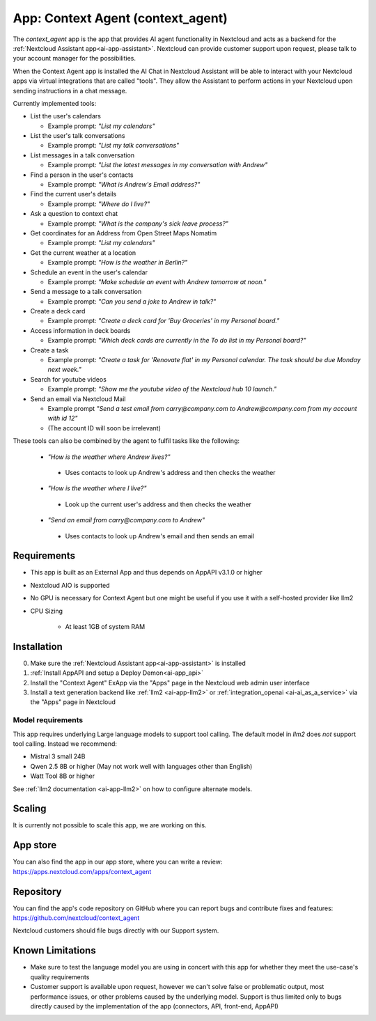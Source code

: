 ==================================
App: Context Agent (context_agent)
==================================

.. _ai-app-context_agent:

The *context_agent* app is the app that provides AI agent functionality in Nextcloud and acts as a backend for the :ref:`Nextcloud Assistant app<ai-app-assistant>`. Nextcloud can provide customer support upon request, please talk to your account manager for the possibilities.

When the Context Agent app is installed the AI Chat in Nextcloud Assistant will be able to interact with your Nextcloud apps via virtual integrations that are called "tools". They allow the Assistant to perform actions in your Nextcloud upon sending instructions in a chat message.

Currently implemented tools:

* List the user's calendars

  * Example prompt: *"List my calendars"*

* List the user's talk conversations

  * Example prompt: *"List my talk conversations"*

* List messages in a talk conversation

  * Example prompt: *"List the latest messages in my conversation with Andrew"*

* Find a person in the user's contacts

  * Example prompt: *"What is Andrew's Email address?"*

* Find the current user's details

  * Example prompt: *"Where do I live?"*

* Ask a question to context chat

  * Example prompt: *"What is the company's sick leave process?"*

* Get coordinates for an Address from Open Street Maps Nomatim

  * Example prompt: *"List my calendars"*

* Get the current weather at a location

  * Example prompt: *"How is the weather in Berlin?"*

* Schedule an event in the user's calendar

  * Example prompt: *"Make schedule an event with Andrew tomorrow at noon."*

* Send a message to a talk conversation

  * Example prompt: *"Can you send a joke to Andrew in talk?"*

* Create a deck card

  * Example prompt: *"Create a deck card for 'Buy Groceries' in my Personal board."*

* Access information in deck boards

  * Example prompt: *"Which deck cards are currently in the To do list in my Personal board?"*

* Create a task

  * Example prompt: *"Create a task for 'Renovate flat' in my Personal calendar. The task should be due Monday next week."*

* Search for youtube videos

  * Example prompt: *"Show me the youtube video of the Nextcloud hub 10 launch."*

* Send an email via Nextcloud Mail

  * Example prompt *"Send a test email from carry@company.com to Andrew@company.com from my account with id 12"*
  * (The account ID will soon be irrelevant)

These tools can also be combined by the agent to fulfil tasks like the following:

 * *"How is the weather where Andrew lives?"*

  * Uses contacts to look up Andrew's address and then checks the weather

 * *"How is the weather where I live?"*

  * Look up the current user's address and then checks the weather

 * *"Send an email from carry@company.com to Andrew"*

  * Uses contacts to look up Andrew's email and then sends an email

Requirements
------------

* This app is built as an External App and thus depends on AppAPI v3.1.0 or higher
* Nextcloud AIO is supported
* No GPU is necessary for Context Agent but one might be useful if you use it with a self-hosted provider like llm2

* CPU Sizing

   * At least 1GB of system RAM

Installation
------------

0. Make sure the :ref:`Nextcloud Assistant app<ai-app-assistant>` is installed
1. :ref:`Install AppAPI and setup a Deploy Demon<ai-app_api>`
2. Install the "Context Agent" ExApp via the "Apps" page in the Nextcloud web admin user interface
3. Install a text generation backend like :ref:`llm2 <ai-app-llm2>` or :ref:`integration_openai <ai-ai_as_a_service>` via the "Apps" page in Nextcloud


Model requirements
~~~~~~~~~~~~~~~~~~

This app requires underlying Large language models to support tool calling. The default model in *llm2* does *not* support tool calling. Instead we recommend:

* Mistral 3 small 24B
* Qwen 2.5 8B or higher (May not work well with languages other than English)
* Watt Tool 8B or higher

See :ref:`llm2 documentation <ai-app-llm2>` on how to configure alternate models.

Scaling
-------

It is currently not possible to scale this app, we are working on this.

App store
---------

You can also find the app in our app store, where you can write a review: `<https://apps.nextcloud.com/apps/context_agent>`_

Repository
----------

You can find the app's code repository on GitHub where you can report bugs and contribute fixes and features: `<https://github.com/nextcloud/context_agent>`_

Nextcloud customers should file bugs directly with our Support system.

Known Limitations
-----------------
* Make sure to test the language model you are using in concert with this app for whether they meet the use-case's quality requirements
* Customer support is available upon request, however we can't solve false or problematic output, most performance issues, or other problems caused by the underlying model. Support is thus limited only to bugs directly caused by the implementation of the app (connectors, API, front-end, AppAPI)